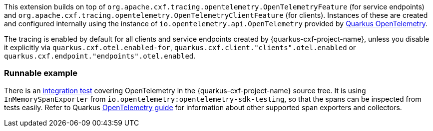 This extension builds on top of `org.apache.cxf.tracing.opentelemetry.OpenTelemetryFeature` (for service endpoints)
and `org.apache.cxf.tracing.opentelemetry.OpenTelemetryClientFeature` (for clients).
Instances of these are created and configured internally using the instance of `io.opentelemetry.api.OpenTelemetry`
provided by https://quarkus.io/guides/opentelemetry[Quarkus OpenTelemetry].

The tracing is enabled by default for all clients and service endpoints created by {quarkus-cxf-project-name},
unless you disable it explicitly via `quarkus.cxf.otel.enabled-for`, `quarkus.cxf.client."clients".otel.enabled`
or `quarkus.cxf.endpoint."endpoints".otel.enabled`.

=== Runnable example

There is an https://github.com/quarkiverse/quarkus-cxf/tree/main/integration-tests/opentelemetry[integration test]
covering OpenTelemetry in the {quarkus-cxf-project-name} source tree.
It is using `InMemorySpanExporter` from `io.opentelemetry:opentelemetry-sdk-testing`,
so that the spans can be inspected from tests easily.
Refer to Quarkus https://quarkus.io/guides/opentelemetry#exporters[OpenTelemetry guide] for information
about other supported span exporters and collectors.
